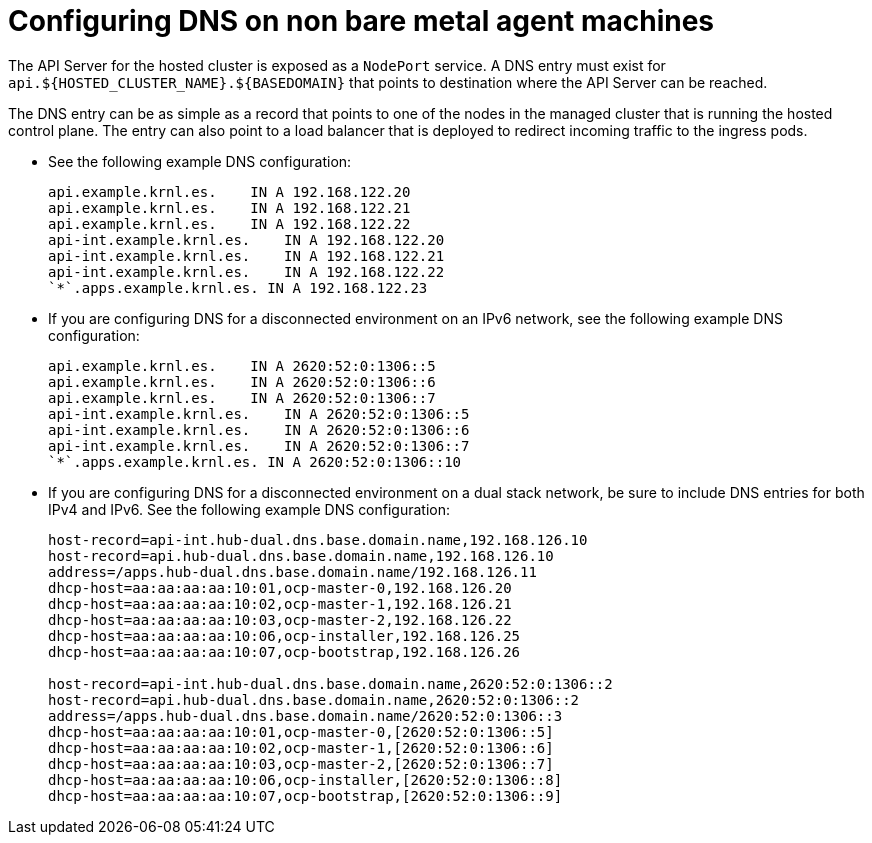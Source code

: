 [#configure-dns-non-bm]
= Configuring DNS on non bare metal agent machines

The API Server for the hosted cluster is exposed as a `NodePort` service. A DNS entry must exist for `api.${HOSTED_CLUSTER_NAME}.${BASEDOMAIN}` that points to destination where the API Server can be reached.

The DNS entry can be as simple as a record that points to one of the nodes in the managed cluster that is running the hosted control plane. The entry can also point to a load balancer that is deployed to redirect incoming traffic to the ingress pods.

* See the following example DNS configuration:

+
----
api.example.krnl.es.    IN A 192.168.122.20
api.example.krnl.es.    IN A 192.168.122.21
api.example.krnl.es.    IN A 192.168.122.22
api-int.example.krnl.es.    IN A 192.168.122.20
api-int.example.krnl.es.    IN A 192.168.122.21
api-int.example.krnl.es.    IN A 192.168.122.22
`*`.apps.example.krnl.es. IN A 192.168.122.23
----

* If you are configuring DNS for a disconnected environment on an IPv6 network, see the following example DNS configuration:

+
----
api.example.krnl.es.    IN A 2620:52:0:1306::5
api.example.krnl.es.    IN A 2620:52:0:1306::6
api.example.krnl.es.    IN A 2620:52:0:1306::7
api-int.example.krnl.es.    IN A 2620:52:0:1306::5
api-int.example.krnl.es.    IN A 2620:52:0:1306::6
api-int.example.krnl.es.    IN A 2620:52:0:1306::7
`*`.apps.example.krnl.es. IN A 2620:52:0:1306::10
----

* If you are configuring DNS for a disconnected environment on a dual stack network, be sure to include DNS entries for both IPv4 and IPv6. See the following example DNS configuration:

+
----
host-record=api-int.hub-dual.dns.base.domain.name,192.168.126.10
host-record=api.hub-dual.dns.base.domain.name,192.168.126.10
address=/apps.hub-dual.dns.base.domain.name/192.168.126.11
dhcp-host=aa:aa:aa:aa:10:01,ocp-master-0,192.168.126.20
dhcp-host=aa:aa:aa:aa:10:02,ocp-master-1,192.168.126.21
dhcp-host=aa:aa:aa:aa:10:03,ocp-master-2,192.168.126.22
dhcp-host=aa:aa:aa:aa:10:06,ocp-installer,192.168.126.25
dhcp-host=aa:aa:aa:aa:10:07,ocp-bootstrap,192.168.126.26

host-record=api-int.hub-dual.dns.base.domain.name,2620:52:0:1306::2
host-record=api.hub-dual.dns.base.domain.name,2620:52:0:1306::2
address=/apps.hub-dual.dns.base.domain.name/2620:52:0:1306::3
dhcp-host=aa:aa:aa:aa:10:01,ocp-master-0,[2620:52:0:1306::5]
dhcp-host=aa:aa:aa:aa:10:02,ocp-master-1,[2620:52:0:1306::6]
dhcp-host=aa:aa:aa:aa:10:03,ocp-master-2,[2620:52:0:1306::7]
dhcp-host=aa:aa:aa:aa:10:06,ocp-installer,[2620:52:0:1306::8]
dhcp-host=aa:aa:aa:aa:10:07,ocp-bootstrap,[2620:52:0:1306::9]
----

